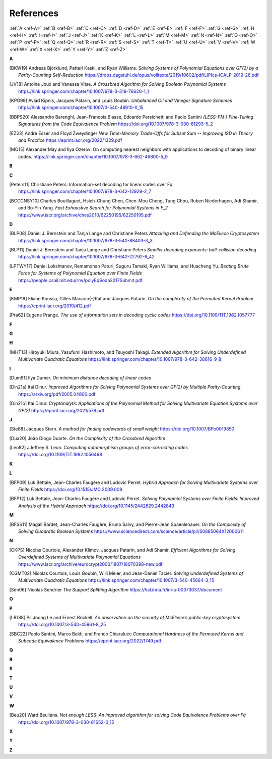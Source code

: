 .. _references: 

References
==========

:ref:`A <ref-A>`
:ref:`B <ref-B>`
:ref:`C <ref-C>`
:ref:`D <ref-D>`
:ref:`E <ref-E>`
:ref:`F <ref-F>`
:ref:`G <ref-G>`
:ref:`H <ref-H>`
:ref:`I <ref-I>`
:ref:`J <ref-J>`
:ref:`K <ref-K>`
:ref:`L <ref-L>`
:ref:`M <ref-M>`
:ref:`N <ref-N>`
:ref:`O <ref-O>`
:ref:`P <ref-P>`
:ref:`Q <ref-Q>`
:ref:`R <ref-R>`
:ref:`S <ref-S>`
:ref:`T <ref-T>`
:ref:`U <ref-U>`
:ref:`V <ref-V>`
:ref:`W <ref-W>`
:ref:`X <ref-X>`
:ref:`Y <ref-Y>`
:ref:`Z <ref-Z>`

.. _ref-A:

**A**

.. [BKW19]  \Andreas Björklund, Petteri Kaski, and Ryan Williams.
            *Solving Systems of Polynomial Equations over GF(2) by a Parity-Counting Self-Reduction*
            https://drops.dagstuhl.de/opus/volltexte/2019/10602/pdf/LIPIcs-ICALP-2019-26.pdf

.. [JV18] \Antoine Joux and Vanessa Vitse.
          *A Crossbred Algorithm for Solving Boolean Polynomial Systems*
          https://link.springer.com/chapter/10.1007/978-3-319-76620-1_1

.. [KPG99] \Aviad Kipnis, Jacques Patarin, and Louis Goubin.
            *Unbalanced  Oil  and Vinegar Signature Schemes*
            https://link.springer.com/chapter/10.1007/3-540-48910-X_15

.. [BBPS20] \Alessandro Barenghi, Jean-Francois Biasse, Edoardo Persichetti and Paolo Santini
            *{LESS-FM:} Fine-Tuning Signatures from the Code Equivalence Problem*
            https://doi.org/10.1007/978-3-030-81293-5\_2

.. [EZ23] \Andre Esser and Floyd Zweydinger
            *New Time-Memory Trade-Offs for Subset Sum -- Improving ISD in Theory and Practice*
            https://eprint.iacr.org/2022/1329.pdf

.. [MO15] \Alexander May and Ilya Ozerov: On computing nearest neighbors with applications to decoding of binary linear codes.
           https://link.springer.com/chapter/10.1007/978-3-662-46800-5_9
.. _ref-B:

**B**

.. _ref-C:

**C**

.. [Peters11]  \Christiane Peters: Information-set decoding for linear codes over Fq.
                https://link.springer.com/chapter/10.1007/978-3-642-12929-2_7

.. [BCCCNSY10]  \Charles Bouillaguet, Hsieh-Chung Chen, Chen-Mou Cheng, Tung Chou, Ruben Niederhagen, Adi Shamir, and Bo-Yin Yang.
                *Fast Exhaustive Search for Polynomial Systems in F_2* https://www.iacr.org/archive/ches2010/62250195/62250195.pdf

.. _ref-D:

**D**

.. [BLP08] Daniel J. Bernstein and Tanja Lange and Christiane Peters
           *Attacking and Defending the McEliece Cryptosystem*
           https://link.springer.com/chapter/10.1007/978-3-540-88403-3_3

.. [BLP11] Daniel J. Bernstein and Tanja Lange and Christiane Peters
           *Smaller decoding exponents: ball-collision decoding*
           https://link.springer.com/chapter/10.1007/978-3-642-22792-9_42

.. [LPTWY17] \Daniel Lokshtanov, Ramamohan Paturi, Suguru Tamaki, Ryan Williams, and Huacheng Yu.
            *Beating Brute Force for Systems of Polynomial Equation over Finite Fields*
            https://people.csail.mit.edu/rrw/polyEqSoda2017Submit.pdf

.. _ref-E:

**E**

.. [KMP19] \Eliane Koussa, Gilles Macario{-}Rat and Jacques Patarin.
            *On the complexity of the Permuted Kernel Problem*
            https://eprint.iacr.org/2019/412.pdf

.. [Pra62] \Eugene Prange.
            *The use of information sets in decoding cyclic codes*
            https://doi.org/10.1109/TIT.1962.1057777

.. _ref-F:

**F**

.. _ref-G:

**G**

.. _ref-H:

**H**

.. [MHT13]  \Hiroyuki Miura, Yasufumi Hashimoto, and Tsuyoshi Takagi.
            *Extended Algorithm for Solving Underdefined Multivariate Quadratic Equations*
            https://link.springer.com/chapter/10.1007/978-3-642-38616-9_8

.. _ref-I:

**I**

.. [Dum91] \Ilya Dumer.
            *On minimum distance decoding of linear codes*

.. [Din21a] \Itai Dinur.
            *Improved Algorithms for Solving Polynomial Systems over GF(2) by Multiple Parity-Counting*
            https://arxiv.org/pdf/2005.04800.pdf

.. [Din21b] \Itai Dinur.
            *Cryptanalytic Applications of the Polynomial Method for Solving Multivariate Equation Systems over GF(2)*
            https://eprint.iacr.org/2021/578.pdf

.. _ref-J:

**J**

.. [Ste88] \Jacques Stern.
            *A method for finding codewords of small weight*
            https://doi.org/10.1007/BFb0019850

.. [Dua20] \João Diogo Duarte.
            *On the Complexity of the Crossbred Algorithm*

.. [Leo82] \JJeffrey S. Leon.
            *Computing automorphism groups of error-correcting codes*
            https://doi.org/10.1109/TIT.1982.1056498

.. _ref-K:

**K**

.. _ref-L:

**L**

.. [BFP09] \Luk Bettale, Jean-Charles Faugère and Ludovic Perret.
           *Hybrid Approach for Solving Multivariate Systems over Finite Fields*
           https://doi.org/10.1515/JMC.2009.009

.. [BFP12] \Luk Bettale, Jean-Charles Faugère and Ludovic Perret.
           *Solving Polynomial Systems over Finite Fields: Improved Analysis of the Hybrid Approach*
           https://doi.org/10.1145/2442829.2442843

.. _ref-M:

**M**

.. [BFSS11] \Magali Bardet, Jean-Charles Faugère, Bruno Salvy, and Pierre-Jean Spaenlehauer.
            *On the Complexity of Solving Quadratic Boolean Systems*
            https://www.sciencedirect.com/science/article/pii/S0885064X12000611

.. _ref-N:

**N**

.. [CKPS]   \Nicolas Courtois, Alexander Klimov, Jacques Patarin, and Adi Shamir.
            *Efficient Algorithms for Solving Overdefined Systems of Multivariate Polynomial Equations*
            https://www.iacr.org/archive/eurocrypt2000/1807/18070398-new.pdf

.. [CGMT02] \Nicolas Courtois, Louis Goubin, Willi Meier, and Jean-Daniel Tacier.
            *Solving Underdefined Systems of Multivariate Quadratic Equations*
            https://link.springer.com/chapter/10.1007/3-540-45664-3_15

.. [Sen06] \Nicolas Sendrier
            *The Support Splitting Algorithm*
            https://hal.inria.fr/inria-00073037/document

.. _ref-O:

**O**

.. _ref-P:

**P**


.. [LB188] \Pil Joong Le and Ernest Brickell.
           *An observation on the security of McEliece’s public-key cryptosystem*
           https://doi.org/10.1007/3-540-45961-8\_25

.. [SBC22] \Paolo Santini, Marco Baldi, and Franco Chiaraluce
            *Computational Hardness of the Permuted Kernel and Subcode Equivalence Problems*
            https://eprint.iacr.org/2022/1749.pdf

.. _ref-Q:

**Q**

.. _ref-R:

**R**

.. _ref-S:

**S**

.. _ref-T:

**T**

.. _ref-U:

**U**

.. _ref-V:

**V**

.. _ref-W:

**W**

.. [Beu20] \Ward Beullens.
            *Not enough LESS: An improved algorithm for solving Code Equivalence Problems over Fq*
            https://doi.org/10.1007/978-3-030-81652-0\_15
.. _ref-X:

**X**

.. _ref-Y:

**Y**

.. _ref-Z:

**Z**
